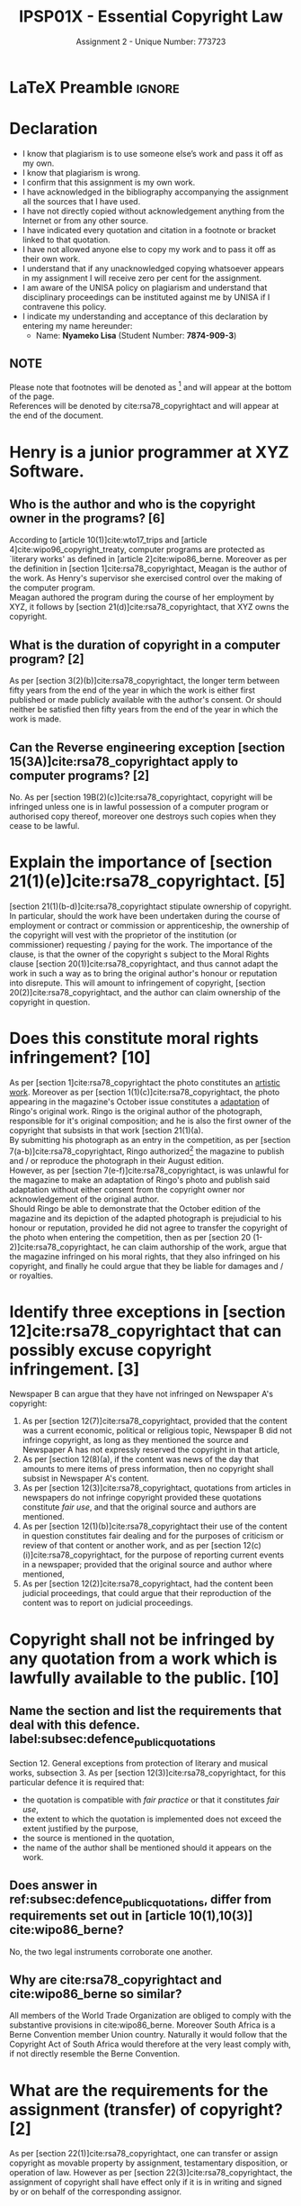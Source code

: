 #+TITLE: IPSP01X - Essential Copyright Law
#+SUBTITLE: Assignment 2 - Unique Number: 773723
* LaTeX Preamble                                                     :ignore:
#+LATEX_HEADER: \usepackage[margin=0.56in]{geometry}
#+LATEX_HEADER: \usepackage[backend=bibtex, style=ieee]{biblatex}
#+LATEX_HEADER: \addbibresource{/home/nuk3/course/training/csir/novellasers/bibliography/bibliography.bib}
#+LATEX_HEADER: \DeclareFieldFormat[inproceedings]{citetitle}{\textit{#1}}
#+LATEX_HEADER: \DeclareFieldFormat[inproceedings]{title}{\textit{#1}}
#+LATEX_HEADER: \DeclareFieldFormat[misc]{citetitle}{#1}
#+LATEX_HEADER: \DeclareFieldFormat[misc]{title}{#1}
#+LATEX_HEADER: \renewcommand*{\bibpagespunct}{%
#+LATEX_HEADER:   \ifentrytype{inproceedings}
#+LATEX_HEADER:     {\addspace}
#+LATEX_HEADER:     {\addcomma\space}}
#+LATEX_HEADER: \AtEveryCitekey{\ifuseauthor{}{\clearname{author}}}
#+LATEX_HEADER: \AtEveryBibitem{\ifuseauthor{}{\clearname{author}}}
#+OPTIONS: toc:nil
* Declaration
  :PROPERTIES:
   :UNNUMBERED: t
  :END:
  - I know that plagiarism is to use someone else’s work and pass it off as my own.
  - I know that plagiarism is wrong.
  - I confirm that this assignment is my own work.
  - I have acknowledged in the bibliography accompanying the assignment all the sources that I have used.
  - I have not directly copied without acknowledgement anything from the Internet or from any other source.
  - I have indicated every quotation and citation in a footnote or bracket linked to that quotation.
  - I have not allowed anyone else to copy my work and to pass it off as their own work.
  - I understand that if any unacknowledged copying whatsoever appears in my assignment I will receive zero per cent for the assignment.
  - I am aware of the UNISA policy on plagiarism and understand that disciplinary proceedings can be instituted against me by UNISA if I contravene this policy.
  - I indicate my understanding and acceptance of this declaration by
    entering my name hereunder:
    - Name: *Nyameko Lisa* (Student Number: *7874-909-3*)

** NOTE
Please note that footnotes will be denoted as [fn::This is a footnote.] and will
appear at the bottom of the page.\\
References will be denoted by cite:rsa78_copyrightact and will appear at the end of the document.
\newpage

* Henry is a junior programmer at XYZ Software.
** Who is the author and who is the copyright owner in the programs? [6]
According to [article 10(1)]cite:wto17_trips and [article
4]cite:wipo96_copyright_treaty, computer programs are protected as `literary
works' as defined in [article 2]cite:wipo86_berne. Moreover as per the
definition in [section 1]cite:rsa78_copyrightact, Meagan is the author of the
work. As Henry's supervisor she exercised control over the making of the
computer program.\\

Meagan authored the program during the course of her employment by XYZ, it
follows by [section 21(d)]cite:rsa78_copyrightact, that XYZ owns the copyright.
** What is the duration of copyright in a computer program? [2]
As per [section 3(2)(b)]cite:rsa78_copyrightact, the longer term between fifty
years from the end of the year in which the work is either first published or
made publicly available with the author's consent. Or should neither be
satisfied then fifty years from the end of the year in which the work is made.
** Can the Reverse engineering exception [section 15(3A)]cite:rsa78_copyrightact apply to computer programs? [2]
   No. As per [section 19B(2)(c)]cite:rsa78_copyrightact, copyright will be
   infringed unless one is in lawful possession of a computer program or
   authorised copy thereof, moreover one destroys such copies when they cease to
   be lawful.
* Explain the importance of [section 21(1)(e)]cite:rsa78_copyrightact. [5]
  [section 21(1)(b-d)]cite:rsa78_copyrightact stipulate ownership of
  copyright. In particular, should the work have been undertaken during the
  course of employment or contract or commission or apprenticeship, the ownership
  of the copyright will vest with the proprietor of the institution (or commissioner)
  requesting / paying for the work. The importance of the clause, is that the
  owner of the copyright s subject to the Moral Rights clause [section
  20(1)]cite:rsa78_copyrightact, and thus cannot adapt the work in such a way as
  to bring the original author's honour or reputation into disrepute. This will
  amount to infringement of copyright, [section 20(2)]cite:rsa78_copyrightact,
  and the author can claim ownership of the copyright in question.
* Does this constitute moral rights infringement? [10]
  As per [section 1]cite:rsa78_copyrightact the photo constitutes an
  _artistic work_. Moreover as per [section 1(1)(c)]cite:rsa78_copyrightact, the
  photo appearing in the magazine's October issue constitutes a _adaptation_ of
  Ringo's original work. Ringo is the original author of the photograph,
  responsible for it's original composition; and he is also the first owner of the copyright that subsists in that work [section 21(1)(a).\\

  By submitting his photograph as an entry in the competition, as per [section
  7(a-b)]cite:rsa78_copyrightact, Ringo authorized[fn::Pending further
  investigation of the competition's terms and conditions] the magazine to
  publish and / or reproduce the photograph in their August edition.\\

  However, as per [section 7(e-f)]cite:rsa78_copyrightact, is was unlawful for
  the magazine to make an adaptation of Ringo's photo and publish said
  adaptation without either consent from the copyright owner nor acknowledgement
  of the original author.\\

  Should Ringo be able to demonstrate that the October edition of the magazine
  and its depiction of the adapted photograph is prejudicial to his honour or
  reputation, provided he did not agree to transfer the copyright of the photo
  when entering the competition, then as per [section 20
  (1-2)]cite:rsa78_copyrightact, he can claim authorship of the work, argue that
  the magazine infringed on his moral rights, that they also infringed on
  his copyright, and finally he could argue that they be liable for damages and
  / or royalties.
* Identify three exceptions in [section 12]cite:rsa78_copyrightact that can possibly excuse copyright infringement. [3]
  Newspaper B can argue that they have not infringed on Newspaper A's copyright:
  1. As per [section 12(7)]cite:rsa78_copyrightact, provided that the content
     was a current economic, political or religious topic, Newspaper B did not
     infringe copyright, as long as they mentioned the source and Newspaper A
     has not expressly reserved the copyright in that article,
  2. As per [section 12(8)(a), if the content was news of the day that amounts
     to mere items of press information, then no copyright shall subsist in
     Newspaper A's content.
  3. As per [section 12(3)]cite:rsa78_copyrightact, quotations from articles in
     newspapers do not infringe copyright provided these quotations constitute
     /fair use/, and that the original source and authors are mentioned.
  4. As per [section 12(1)(b)]cite:rsa78_copyrightact their use of the content
     in question constitutes fair dealing and for the purposes of criticism or
     review of that content or another work, and as per [section
     12(c)(i)]cite:rsa78_copyrightact, for the purpose of reporting current
     events in a newspaper; provided that the original source and author where mentioned,
  5. As per [section 12(2)]cite:rsa78_copyrightact, had the content been judicial proceedings, that could argue that their reproduction of the content was to report on judicial proceedings.

* Copyright shall not be infringed by any quotation from a work which is lawfully available to the public. [10]
** Name the section and list the requirements that deal with this defence. label:subsec:defence_public_quotations

   Section 12. General exceptions from protection of literary and musical works,
   subsection 3. As per [section 12(3)]cite:rsa78_copyrightact, for this particular defence it is required that:
   - the quotation is compatible with /fair practice/ or that it constitutes
     /fair use/,
   - the extent to which the quotation is implemented does not exceed the extent
     justified by the purpose,
   - the source is mentioned in the quotation,
   - the name of the author shall be mentioned should it appears on the work.
** Does answer in ref:subsec:defence_public_quotations, differ from requirements set out in [article 10(1),10(3)] cite:wipo86_berne?
   No, the two legal instruments corroborate one another.
** Why are cite:rsa78_copyrightact and cite:wipo86_berne so similar?
   All members of the World Trade Organization are obliged to comply with the
   substantive provisions in cite:wipo86_berne. Moreover South Africa is a Berne
   Convention member Union country. Naturally it would follow that the Copyright
   Act of South Africa would therefore at the very least comply with, if not
   directly resemble the Berne Convention.
* What are the requirements for the assignment (transfer) of copyright? [2]
  As per [section 22(1)]cite:rsa78_copyrightact, one can transfer or assign
  copyright as movable property by assignment, testamentary disposition, or
  operation of law. However as per [section 22(3)]cite:rsa78_copyrightact, the
  assignment of copyright shall have effect only if it is in writing and signed by
  or on behalf of the corresponding assignor.
* Name and briefly explain the remedies for copyright infringements. [10]
As per [section 24(1)]cite:rsa78_copyrightact, at the suit
of the owner of a copyright and as per [section 25(1)]cite:rsa78_copyrightact,
at the suit of the exclusive (sub-)licensee of the copyright, one may take
action against infringements of that copyright, where the plaintiff may be
awarded relief by way of:
** Damages
   As per [section 24(1),(1A),(1B)]cite:rsa78_copyrightact, the plaintiff
   may be entitled to damages or royalties in lieu of damages, where the court
   may direct an enquiry to determine a reasonable amount at its
   discretion. However, should the defendant prove that at the time the
   copyright infringement occurred, he was neither aware nor had any reasonable
   grounds to suspect that copyright subsisted in the work, then the plaintiff
   shall not be entitled to any damages as per [section 24(2)]cite:rsa78_copyrightact.
** Interdict
   As per [section 24(1)]cite:rsa78_copyrightact, the court may direct the
   defendant to cease exploitation of the infringing copies.
** Delivery of infringing copies
   As per [section 24(1)]cite:rsa78_copyrightact, the court may direct the
   defendant to provide the plaintiff with all infringing copies, all plates
   used or intended to be used for infringing copies or otherwise.
** Fine
   As per [section 27(6)(a-b)]cite:rsa78_copyrightact, should a defendant be
   convicted of infringing the plaintiff's copyright, he'll be liable to a fine
   and / or imprisonment for each article to which the offence relates:
   - a fine not exceeding five thousand rand and / or imprisonment up to three
     years in the case of a first conviction,
   - a fine not exceeding ten thousand rand and / or imprisonment up to five years.
** Restriction on the importation of goods
   As per [section 28(1)]cite:rsa78_copyrightact the owner of the copyright in
   any published work may request the Commissioner for Customs and Excise to
   treat infringing copies as prohibited goods, provided they were made
   outside[fn::It would constitute and infringing copy had it been made within
   the Republic.] the Republic, [section 28(2)]. As per [section
   28(4)]cite:rsa78_copyrightact the infringer will not be liable for any
   penalties under the Customs and Excise Act No. 91 of 1964, other than the
   forfeiture of any /prohibited/ goods.
* Bibliography                                                       :ignore:
\printbibliography
